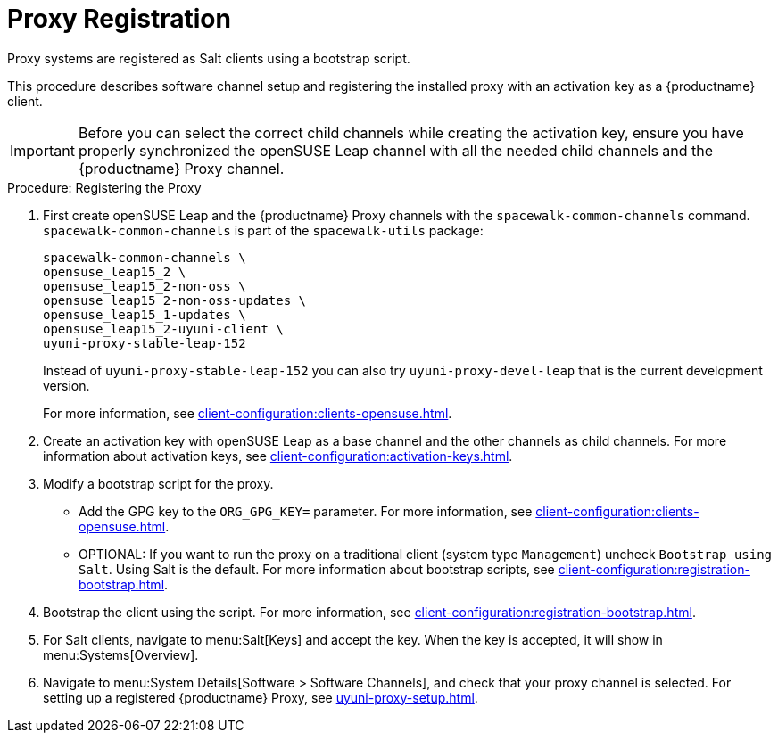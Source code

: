 [[proxy-register]]
= Proxy Registration

Proxy systems are registered as Salt clients using a bootstrap script.

This procedure describes software channel setup and registering the installed proxy with an activation key as a {productname} client.

[IMPORTANT]
====
Before you can select the correct child channels while creating the activation key, ensure you have properly synchronized the openSUSE Leap channel with all the needed child channels and the {productname} Proxy channel.
====



[[proxy-register-procedure]]
.Procedure: Registering the Proxy

. First create openSUSE Leap and the {productname} Proxy channels with the [command]``spacewalk-common-channels`` command.
[command]``spacewalk-common-channels`` is part of the [package]``spacewalk-utils`` package:
+
----
spacewalk-common-channels \
opensuse_leap15_2 \
opensuse_leap15_2-non-oss \
opensuse_leap15_2-non-oss-updates \
opensuse_leap15_1-updates \
opensuse_leap15_2-uyuni-client \
uyuni-proxy-stable-leap-152
----
+
Instead of [systemitem]``uyuni-proxy-stable-leap-152`` you can also try [systemitem]``uyuni-proxy-devel-leap`` that is the current development version.
+
For more information, see xref:client-configuration:clients-opensuse.adoc[].
+
////
// Atfer a successful sync run, bootstrap repos are now created automatically.
// Since 2020.07 or earlier
. Create the openSUSE Leap Uyuni Client Tools Repository for bootstrapping.
For more information about bootstrapping, see xref:client-configuration:bootstrap-repository.adoc[].
////
. Create an activation key with openSUSE Leap as a base channel and the other channels as child channels.
For more information about activation keys, see xref:client-configuration:activation-keys.adoc[].
. Modify a bootstrap script for the proxy.
* Add the GPG key to the [systemitem]``ORG_GPG_KEY=`` parameter.
For more information, see xref:client-configuration:clients-opensuse.adoc[].
* OPTIONAL: If you want to run the proxy on a traditional client (system type ``Management``) uncheck [guimenu]``Bootstrap using Salt``.
Using Salt is the default.
For more information about bootstrap scripts, see
xref:client-configuration:registration-bootstrap.adoc[].
. Bootstrap the client using the script.
For more information, see xref:client-configuration:registration-bootstrap.adoc[].
. For Salt clients, navigate to menu:Salt[Keys] and accept the key.
When the key is accepted, it will show in menu:Systems[Overview].
. Navigate to menu:System Details[Software > Software Channels], and check that your proxy channel is selected.
For setting up a registered {productname} Proxy, see
xref:uyuni-proxy-setup.adoc[].
